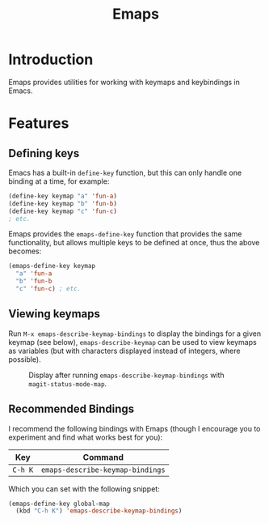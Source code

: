 #+TITLE: Emaps

* Introduction

Emaps provides utilities for working with keymaps and keybindings in Emacs.

* Features

** Defining keys

Emacs has a built-in ~define-key~ function, but this can only handle one binding
at a time, for example:

#+BEGIN_SRC emacs-lisp
(define-key keymap "a" 'fun-a)
(define-key keymap "b" 'fun-b)
(define-key keymap "c" 'fun-c)
; etc.
#+END_SRC

Emaps provides the ~emaps-define-key~ function that provides the same
functionality, but allows multiple keys to be defined at once, thus the
above becomes:

#+BEGIN_SRC emacs-lisp
(emaps-define-key keymap
  "a" 'fun-a
  "b" 'fun-b
  "c" 'fun-c) ; etc.
#+END_SRC

** Viewing keymaps

Run ~M-x emaps-describe-keymap-bindings~ to display the
bindings for a given keymap (see below),
~emaps-describe-keymap~ can be used to view keymaps as
variables (but with characters displayed instead of integers,
where possible).

#+CAPTION: Display after running ~emaps-describe-keymap-bindings~ with ~magit-status-mode-map~.
#+NAME:   fig:emaps-describe-keymap-bindings-magit-status-mode-map
[[./images/emaps-describe-keymap-bindings.png]]

** Recommended Bindings

I recommend the following bindings with Emaps (though I
encourage you to experiment and find what works best for you):

| Key     | Command                          |
|---------+----------------------------------|
| ~C-h K~ | ~emaps-describe-keymap-bindings~ |

Which you can set with the following snippet:

#+BEGIN_SRC emacs-lisp
  (emaps-define-key global-map
    (kbd "C-h K") 'emaps-describe-keymap-bindings)
#+END_SRC
